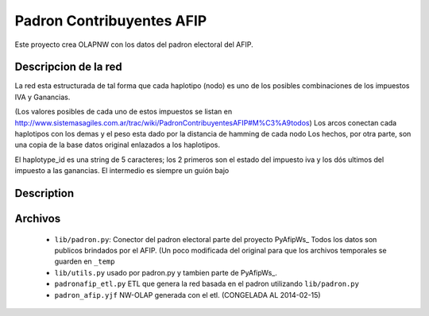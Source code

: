 Padron  Contribuyentes AFIP
===========================

Este proyecto crea OLAPNW con los datos del padron electoral del AFIP.

Descripcion de la red
---------------------

La red esta estructurada de tal forma que cada haplotipo (nodo) es uno de los
posibles combinaciones de los impuestos IVA y Ganancias.

(Los valores posibles de cada uno de estos impuestos se listan en
http://www.sistemasagiles.com.ar/trac/wiki/PadronContribuyentesAFIP#M%C3%A9todos)
Los arcos conectan cada haplotipos con los demas y el peso esta dado por la
distancia de hamming de cada nodo
Los hechos, por otra parte, son una copia de la base datos original enlazados
a los haplotipos.

El haplotype_id es una string de 5 caracteres; los 2 primeros son el estado del
impuesto iva y los dós ultimos del impuesto a las ganancias. El intermedio es
siempre un guión bajo

Description
-----------


Archivos
--------

    - ``lib/padron.py``: Conector del padron electoral parte del proyecto
      PyAfipWs_
      Todos los datos son publicos brindados por el AFIP. (Un poco modificada
      del original para que los archivos temporales se guarden en ``_temp``
    - ``lib/utils.py`` usado por padron.py y tambien parte de PyAfipWs_.
    - ``padronafip_etl.py`` ETL que genera la red basada en el padron utilizando
      ``lib/padron.py``
    - ``padron_afip.yjf`` NW-OLAP generada con el etl. (CONGELADA AL 2014-02-15)


.. _ PyAfipWs: http://www.sistemasagiles.com.ar/trac/wiki/PyAfipWs

